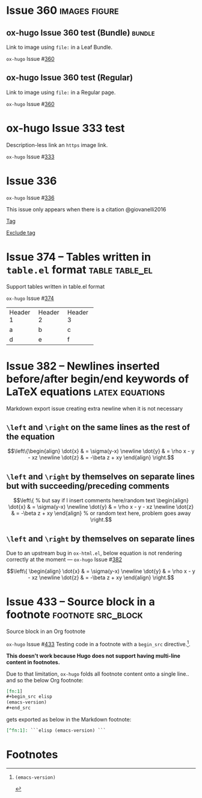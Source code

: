 #+hugo_base_dir: ../
#+hugo_section: issues

#+macro: issue =ox-hugo= Issue #[[https://github.com/kaushalmodi/ox-hugo/issues/$1][$1]]

#+options: author:nil

#+filetags: issues

* Issue 360                                                   :images:figure:
** ox-hugo Issue 360 test (Bundle)                                   :bundle:
:PROPERTIES:
:EXPORT_FILE_NAME: index
:EXPORT_HUGO_BUNDLE: 360-bundle
:END:
#+begin_description
Link to image using ~file:~ in a Leaf Bundle.
#+end_description

{{{issue(360)}}}

[[file:images/issues/360-bundle/org.png]]
** ox-hugo Issue 360 test (Regular)
:PROPERTIES:
:EXPORT_FILE_NAME: 360
:END:
#+begin_description
Link to image using ~file:~ in a Regular page.
#+end_description

{{{issue(360)}}}

[[file:images/issues/360-bundle/org.png]]
* ox-hugo Issue 333 test
:PROPERTIES:
:EXPORT_FILE_NAME: 333
:END:
#+begin_description
Description-less link an ~https~ image link.
#+end_description

{{{issue(333)}}}

[[https://ox-hugo.scripter.co/test/ox-hugo/org.png]]
** COMMENT A comment block
Testing an /https/ image link inside a comment block.
[[https://ox-hugo.scripter.co/test/ox-hugo/org.png]]

* Issue 336
:PROPERTIES:
:EXPORT_FILE_NAME: 336_test
:EXPORT_HUGO_PANDOC_CITATIONS: t
:EXPORT_BIBLIOGRAPHY: cite/bib/bib1.bib, cite/bib/bib2.bib
:END:
{{{issue(336)}}}

This issue only appears when there is a citation @giovanelli2016

[[file:root-level-content-empty-section.org][Tag]]

[[file:336_test.org][Exclude tag]]
* Issue 374 -- Tables written in ~table.el~ format           :table:table_el:
:PROPERTIES:
:EXPORT_FILE_NAME: table-dot-el-format-tables
:END:
#+begin_description
Support tables written in table.el format
#+end_description
{{{issue(374)}}}

+----------+----------+----------+
| Header 1 | Header 2 | Header 3 |
+----------+----------+----------+
| a        | b        | c        |
+----------+----------+----------+
| d        | e        | f        |
+----------+----------+----------+
* Issue 382 -- Newlines inserted before/after begin/end keywords of LaTeX equations :latex:equations:
:PROPERTIES:
:EXPORT_FILE_NAME: issue-382-latex-equation
:END:
#+begin_description
Markdown export issue creating extra newline when it is not necessary
#+end_description
** ~\left~ and ~\right~ on the same lines as the rest of the equation
\[\left\{\begin{align}
  \dot{x} & = \sigma(y-x) \newline
  \dot{y} & = \rho x - y - xz \newline
  \dot{z} & = -\beta z + xy
  \end{align} \right.\]
** ~\left~ and ~\right~ by themselves on separate lines but with succeeding/preceding comments
\[\left\{ % but say if I insert comments here/random text
\begin{align}
  \dot{x} & = \sigma(y-x) \newline
  \dot{y} & = \rho x - y - xz \newline
  \dot{z} & = -\beta z + xy
  \end{align} % or random text here, problem goes away
\right.\]
** ~\left~ and ~\right~ by themselves on separate lines
Due to an upstream bug in ~ox-html.el~, below equation is not
rendering correctly at the moment --- {{{issue(382)}}}

\[\left\{
\begin{align}
  \dot{x} & = \sigma(y-x) \newline
  \dot{y} & = \rho x - y - xz \newline
  \dot{z} & = -\beta z + xy
  \end{align}
\right.\]
* Issue 433 -- Source block in a footnote                :footnote:src_block:
:PROPERTIES:
:EXPORT_FILE_NAME: 443-src-block-in-footnote
:END:
#+begin_description
Source block in an Org footnote
#+end_description
{{{issue(433)}}} Testing code in a footnote with a ~begin_src~
directive.[fn:1].

*This doesn't work because Hugo does not support having multi-line
content in footnotes.*

Due to that limitation, ~ox-hugo~ folds all footnote content onto a
single line.. and so the below Org footnote:

#+begin_src org
[fn:1]
,#+begin_src elisp
(emacs-version)
,#+end_src
#+end_src

gets exported as below in the Markdown footnote:
#+begin_src md
[^fn:1]: ```elisp (emacs-version) ```
#+end_src

* Footnotes
[fn:1]
#+begin_src elisp
(emacs-version)
#+end_src

